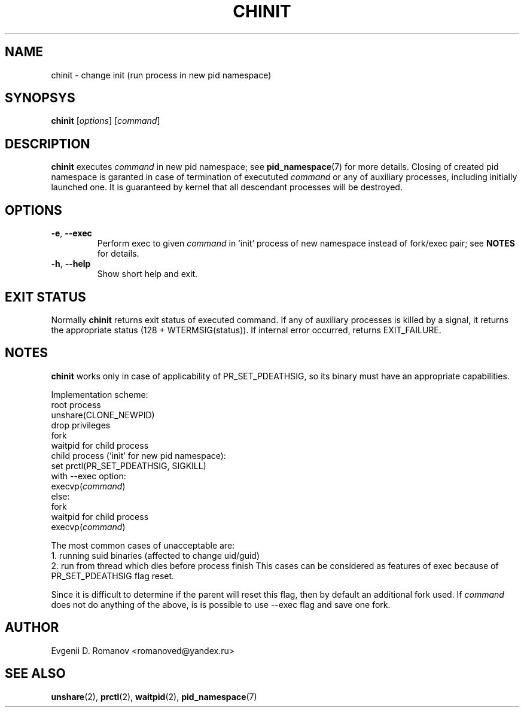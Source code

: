 .TH CHINIT 1


.SH NAME
chinit - change init (run process in new pid namespace)


.SH SYNOPSYS
.B chinit
[\fIoptions\fR]
[\fIcommand\fR]


.SH DESCRIPTION
.B chinit
executes \fIcommand\fR in new pid namespace;
see
.BR  pid_namespace (7)
for more details.
Closing of created pid namespace is garanted
in case of termination of execututed \fIcommand\fR
or any of auxiliary processes,
including initially launched one.
It is guaranteed by kernel
that all descendant processes will be destroyed.


.SH OPTIONS
.TP
.BR \-e ", " \-\-exec
Perform exec to given \fIcommand\fR in 'init' process of new namespace instead of fork/exec pair;
see
.BR NOTES
for details.
.TP
.BR \-h ", " \-\-help
Show short help and exit.


.SH EXIT STATUS
Normally
.B chinit
returns exit status of executed command.
If any of auxiliary processes is killed by a signal,
it returns the appropriate status (128 + WTERMSIG(status)).
If internal error occurred, returns EXIT_FAILURE.


.SH NOTES
.B chinit
works only in case of applicability of PR_SET_PDEATHSIG,
so its binary must have an appropriate capabilities.

Implementation scheme:
    root process
        unshare(CLONE_NEWPID)
        drop privileges
        fork
            waitpid for child process
    child process ('init' for new pid namespace):
        set prctl(PR_SET_PDEATHSIG, SIGKILL)
        with --exec option:
            execvp(\fIcommand\fR)
        else:
            fork
                waitpid for child process
        execvp(\fIcommand\fR)


The most common cases of unacceptable are:
    1. running suid binaries (affected to change uid/guid)
    2. run from thread which dies before process finish
This cases can be considered as features of exec
because of PR_SET_PDEATHSIG flag reset.

Since it is difficult to determine if the parent will reset this flag, then by default an additional fork used.
If \fIcommand\fR does not do anything of the above, is is possible to use --exec flag and save one fork.


.SH AUTHOR
Evgenii D. Romanov <romanoved@yandex.ru>


.SH SEE ALSO
.BR unshare (2),
.BR prctl (2),
.BR waitpid (2),
.BR pid_namespace (7)
